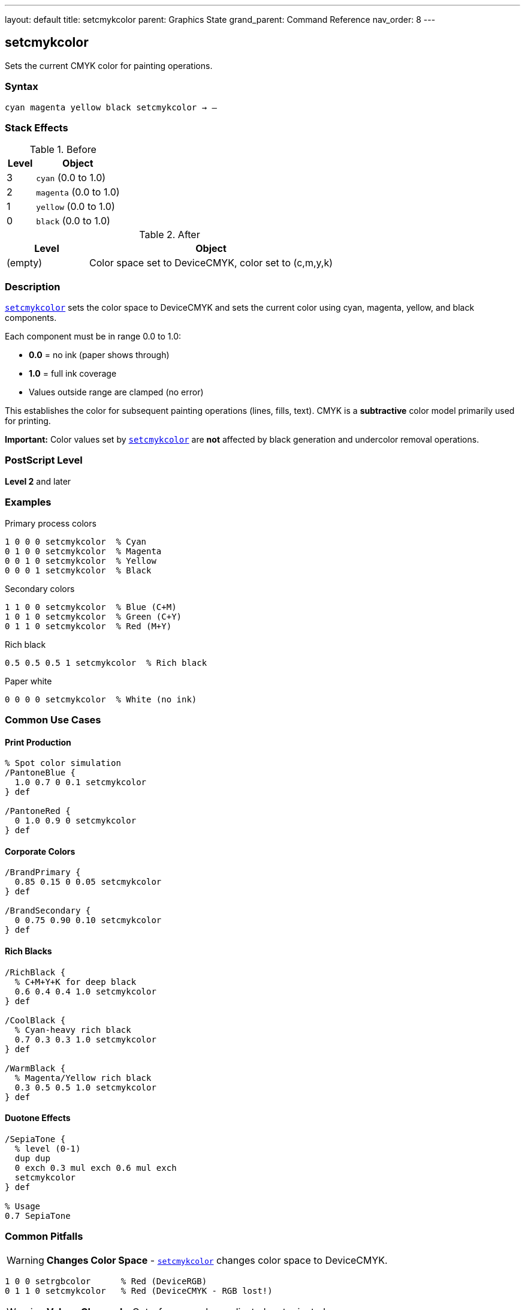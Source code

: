 ---
layout: default
title: setcmykcolor
parent: Graphics State
grand_parent: Command Reference
nav_order: 8
---

== setcmykcolor

Sets the current CMYK color for painting operations.

=== Syntax

----
cyan magenta yellow black setcmykcolor → –
----

=== Stack Effects

.Before
[cols="1,3"]
|===
| Level | Object

| 3
| `cyan` (0.0 to 1.0)

| 2
| `magenta` (0.0 to 1.0)

| 1
| `yellow` (0.0 to 1.0)

| 0
| `black` (0.0 to 1.0)
|===

.After
[cols="1,3"]
|===
| Level | Object

| (empty)
| Color space set to DeviceCMYK, color set to (c,m,y,k)
|===

=== Description

link:setcmykcolor.adoc[`setcmykcolor`] sets the color space to DeviceCMYK and sets the current color using cyan, magenta, yellow, and black components.

Each component must be in range 0.0 to 1.0:

* **0.0** = no ink (paper shows through)
* **1.0** = full ink coverage
* Values outside range are clamped (no error)

This establishes the color for subsequent painting operations (lines, fills, text). CMYK is a **subtractive** color model primarily used for printing.

**Important:** Color values set by link:setcmykcolor.adoc[`setcmykcolor`] are **not** affected by black generation and undercolor removal operations.

=== PostScript Level

*Level 2* and later

=== Examples

.Primary process colors
[source,postscript]
----
1 0 0 0 setcmykcolor  % Cyan
0 1 0 0 setcmykcolor  % Magenta
0 0 1 0 setcmykcolor  % Yellow
0 0 0 1 setcmykcolor  % Black
----

.Secondary colors
[source,postscript]
----
1 1 0 0 setcmykcolor  % Blue (C+M)
1 0 1 0 setcmykcolor  % Green (C+Y)
0 1 1 0 setcmykcolor  % Red (M+Y)
----

.Rich black
[source,postscript]
----
0.5 0.5 0.5 1 setcmykcolor  % Rich black
----

.Paper white
[source,postscript]
----
0 0 0 0 setcmykcolor  % White (no ink)
----

=== Common Use Cases

==== Print Production

[source,postscript]
----
% Spot color simulation
/PantoneBlue {
  1.0 0.7 0 0.1 setcmykcolor
} def

/PantoneRed {
  0 1.0 0.9 0 setcmykcolor
} def
----

==== Corporate Colors

[source,postscript]
----
/BrandPrimary {
  0.85 0.15 0 0.05 setcmykcolor
} def

/BrandSecondary {
  0 0.75 0.90 0.10 setcmykcolor
} def
----

==== Rich Blacks

[source,postscript]
----
/RichBlack {
  % C+M+Y+K for deep black
  0.6 0.4 0.4 1.0 setcmykcolor
} def

/CoolBlack {
  % Cyan-heavy rich black
  0.7 0.3 0.3 1.0 setcmykcolor
} def

/WarmBlack {
  % Magenta/Yellow rich black
  0.3 0.5 0.5 1.0 setcmykcolor
} def
----

==== Duotone Effects

[source,postscript]
----
/SepiaTone {
  % level (0-1)
  dup dup
  0 exch 0.3 mul exch 0.6 mul exch
  setcmykcolor
} def

% Usage
0.7 SepiaTone
----

=== Common Pitfalls

WARNING: *Changes Color Space* - link:setcmykcolor.adoc[`setcmykcolor`] changes color space to DeviceCMYK.

[source,postscript]
----
1 0 0 setrgbcolor      % Red (DeviceRGB)
0 1 1 0 setcmykcolor   % Red (DeviceCMYK - RGB lost!)
----

WARNING: *Values Clamped* - Out-of-range values adjusted, not rejected.

[source,postscript]
----
1.5 0 0 0 setcmykcolor  % Becomes 1.0 0 0 0 (cyan)
-0.5 0 0 0 setcmykcolor % Becomes 0.0 0 0 0 (white)
----

WARNING: *Not RGB* - CMYK is subtractive; values work opposite to RGB.

[source,postscript]
----
0 0 0 0 setcmykcolor   % White (no ink)
1 1 1 1 setcmykcolor   % Very dark (all inks)
----

WARNING: *Level 2 Only* - Not available in Level 1 interpreters.

[source,postscript]
----
/languagelevel where {
  pop languagelevel 2 ge {
    setcmykcolor
  } {
    % Fallback for Level 1
    % Convert to RGB or gray
  } ifelse
} if
----

TIP: *Use for Print* - CMYK is ideal for offset printing and press output.

=== Error Conditions

[cols="1,3"]
|===
| Error | Condition

| [`stackunderflow`]
| Fewer than 4 operands on stack

| [`typecheck`]
| Any operand not a number

| [`undefined`]
| Disabled in certain contexts or Level 1
|===

=== Implementation Notes

* Level 2 operator
* Sets both color space and color
* Subtractive color model (print-oriented)
* Values not affected by black generation/UCR
* Device converts to native color space if needed
* Ideal for print production workflows

=== CMYK Color Mixing

[source]
----
C + M     = Blue
C + Y     = Green
M + Y     = Red
C + M + Y = Brown/Gray
K alone   = Black
No inks   = White (paper)
----

=== Print Considerations

==== Total Ink Coverage

Monitor total ink to avoid oversaturation:

[source,postscript]
----
/TotalInk {
  % c m y k on stack
  add add add
} def

% Check before setting
0.8 0.6 0.5 0.4 % CMYK values
4 copy TotalInk
2.3 gt {
  % Reduce values if total > 230%
  pop pop pop pop
  0.7 0.5 0.4 0.3 setcmykcolor
} {
  setcmykcolor
} ifelse
----

==== Undercolor Removal (UCR)

Manually implement UCR:

[source,postscript]
----
/ApplyUCR {
  % c m y k on stack
  % Find minimum of CMY
  4 copy pop
  3 copy
  2 copy lt { exch } if pop
  2 copy lt { exch } if pop
  % UCR amount
  dup 5 1 roll
  % Subtract from CMY, add to K
  4 1 roll 3 -1 roll sub
  3 1 roll 3 -1 roll sub
  3 1 roll 3 -1 roll sub
  3 1 roll add
  setcmykcolor
} def
----

=== See Also

* xref:../setrgbcolor.adoc[`setrgbcolor`] - Set RGB color
* xref:../setgray.adoc[`setgray`] - Set grayscale
* xref:../sethsbcolor.adoc[`sethsbcolor`] - Set HSB color
* xref:../currentcmykcolor.adoc[`currentcmykcolor`] - Get CMYK color (Level 2)
